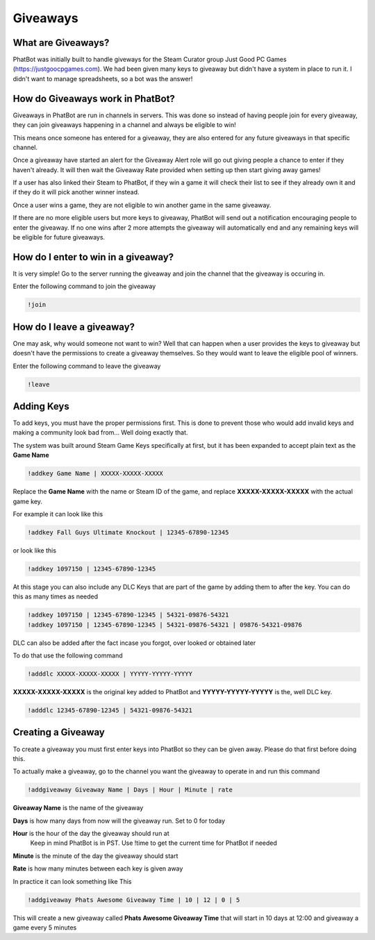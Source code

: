 Giveaways
=========

What are Giveaways?
-------------------

PhatBot was initially built to handle giveways for the Steam Curator group Just Good PC Games (https://justgoocpgames.com). We had been given many keys to giveaway but didn't have a system in place to run it. I didn't want to manage spreadsheets, so a bot was the answer!

How do Giveaways work in PhatBot?
---------------------------------

Giveaways in PhatBot are run in channels in servers. This was done so instead of having people join for every giveaway, they can join giveaways happening in a channel and always be eligible to win!

This means once someone has entered for a giveaway, they are also entered for any future giveaways in that specific channel.


Once a giveaway have started an alert for the Giveaway Alert role will go out giving people a chance to enter if they haven't already. It will then wait the Giveaway Rate provided when setting up then start giving away games!

If a user has also linked their Steam to PhatBot, if they win a game it will check their list to see if they already own it and if they do it will pick another winner instead.

Once a user wins a game, they are not eligible to win another game in the same giveaway.

If there are no more eligible users but more keys to giveaway, PhatBot will send out a notification encouraging people to enter the giveaway. If no one wins after 2 more attempts the giveaway will automatically end and any remaining keys will be eligible for future giveaways.

How do I enter to win in a giveaway?
------------------------------------

It is very simple! Go to the server running the giveaway and join the channel that the giveaway is occuring in.

Enter the following command to join the giveaway

.. code-block:: none

  !join

How do I leave a giveaway?
--------------------------

One may ask, why would someone not want to win? Well that can happen when a user provides the keys to giveaway but doesn't have the permissions to create a giveaway themselves. So they would want to leave the eligible pool of winners.

Enter the following command to leave the giveaway

.. code-block:: none

  !leave

Adding Keys
-----------

To add keys, you must have the proper permissions first. This is done to prevent those who would add invalid keys and making a community look bad from... Well doing exactly that.

The system was built around Steam Game Keys specifically at first, but it has been expanded to accept plain text as the **Game Name**

.. code-block:: none

  !addkey Game Name | XXXXX-XXXXX-XXXXX

Replace the **Game Name** with the name or Steam ID of the game, and replace **XXXXX-XXXXX-XXXXX** with the actual game key.

For example it can look like this

.. code-block:: none

  !addkey Fall Guys Ultimate Knockout | 12345-67890-12345

or look like this 

.. code-block:: none

  !addkey 1097150 | 12345-67890-12345

At this stage you can also include any DLC Keys that are part of the game by adding them to after the key. You can do this as many times as needed

.. code-block:: none

  !addkey 1097150 | 12345-67890-12345 | 54321-09876-54321
  !addkey 1097150 | 12345-67890-12345 | 54321-09876-54321 | 09876-54321-09876

DLC can also be added after the fact incase you forgot, over looked or obtained later

To do that use the following command

.. code-block:: none

  !adddlc XXXXX-XXXXX-XXXXX | YYYYY-YYYYY-YYYYY

**XXXXX-XXXXX-XXXXX** is the original key added to PhatBot and **YYYYY-YYYYY-YYYYY** is the, well DLC key.

.. code-block:: none

  !adddlc 12345-67890-12345 | 54321-09876-54321

Creating a Giveaway
-------------------

To create a giveaway you must first enter keys into PhatBot so they can be given away. Please do that first before doing this.

To actually make a giveaway, go to the channel you want the giveaway to operate in and run this command

.. code-block:: none

  !addgiveaway Giveaway Name | Days | Hour | Minute | rate

**Giveaway Name** is the name of the giveaway

**Days** is how many days from now will the giveaway run. Set to 0 for today

**Hour** is the hour of the day the giveaway should run at
  Keep in mind PhatBot is in PST. Use !time to get the current time for PhatBot if needed

**Minute** is the minute of the day the giveaway should start

**Rate** is how many minutes between each key is given away

In practice it can look something like This

.. code-block:: none

  !addgiveaway Phats Awesome Giveaway Time | 10 | 12 | 0 | 5

This will create a new giveaway called **Phats Awesome Giveaway Time** that will start in 10 days at 12:00 and giveaway a game every 5 minutes
